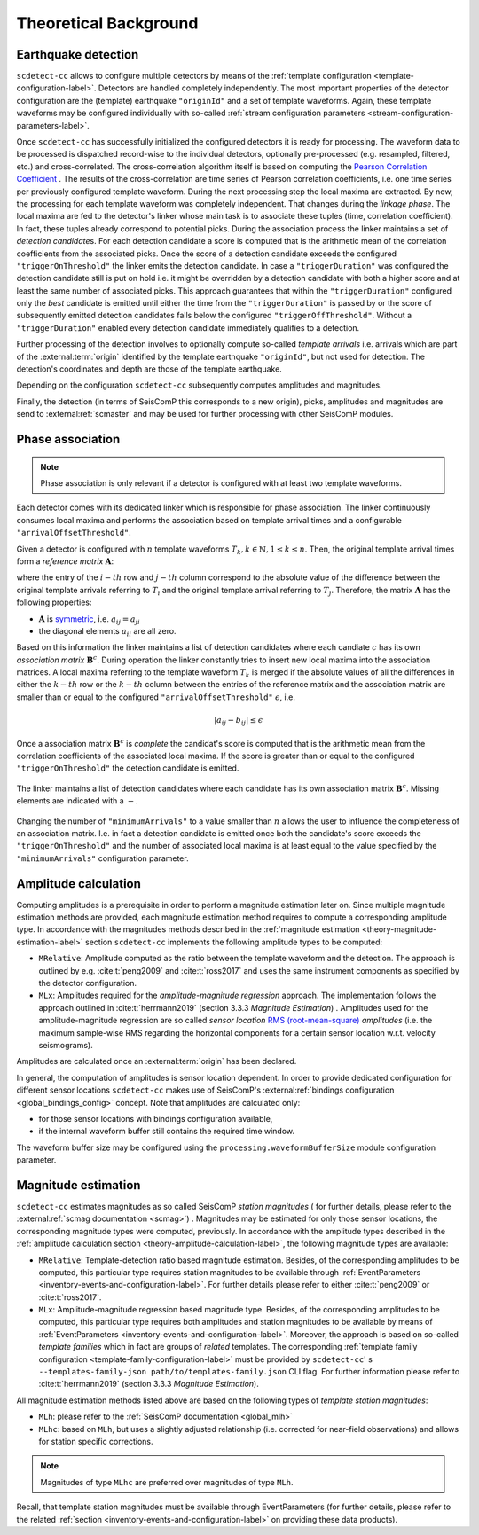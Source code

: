 .. _theoretical-background-label:

Theoretical Background
======================

.. _theory-earthquake-detection-label:

Earthquake detection
--------------------

.. image:: media/scdetect-cc-workflow.png
   :width: 500
   :align: center
   :alt: scdetect-cc workflow


``scdetect-cc`` allows to configure multiple detectors by means of the
:ref:`template configuration <template-configuration-label>`. Detectors are
handled completely independently. The most important properties of the detector
configuration are the (template) earthquake ``"originId"`` and a set of
template waveforms. Again, these template waveforms may be configured
individually with so-called :ref:`stream configuration parameters
<stream-configuration-parameters-label>`.

Once ``scdetect-cc`` has successfully initialized the configured detectors it is
ready for processing. The waveform data to be processed is dispatched
record-wise to the individual detectors, optionally pre-processed (e.g.
resampled, filtered, etc.) and cross-correlated. The cross-correlation
algorithm itself is based on computing the `Pearson Correlation Coefficient
<https://en.wikipedia.org/wiki/Pearson_correlation_coefficient>`_
. The results of the cross-correlation are time series of Pearson correlation
coefficients, i.e. one time series per previously configured template waveform.
During the next processing step the local maxima are extracted. By now, the
processing for each template waveform was completely independent. That changes
during the *linkage phase*. The local maxima are fed to the detector's linker
whose main task is to associate these tuples (time, correlation coefficient).
In fact, these tuples already correspond to potential picks. During the
association process the linker maintains a set of *detection candidate*\s. For
each detection candidate a score is computed that is the arithmetic mean of
the correlation coefficients from the associated picks. Once the score of a
detection candidate exceeds the configured ``"triggerOnThreshold"`` the linker
emits the detection candidate. In case a ``"triggerDuration"`` was configured the
detection candidate still is put on hold i.e. it might be overridden by a
detection candidate with both a higher score and at least the same number of
associated picks. This approach guarantees that within the
``"triggerDuration"`` configured only the *best* candidate is emitted until
either the time from the ``"triggerDuration"`` is passed by or the score of
subsequently emitted detection candidates falls below the configured
``"triggerOffThreshold"``. Without a ``"triggerDuration"`` enabled every
detection candidate immediately qualifies to a detection.

Further processing of the detection involves to optionally compute so-called
*template arrivals* i.e. arrivals which are part of the :external:term:`origin`
identified by the template earthquake ``"originId"``, but not used for
detection. The detection's coordinates and depth are those of the template
earthquake.

Depending on the configuration ``scdetect-cc`` subsequently computes amplitudes
and magnitudes.

Finally, the detection (in terms of SeisComP this corresponds to a new origin),
picks, amplitudes and magnitudes are send to :external:ref:`scmaster` and may
be used for further processing with other SeisComP modules.


.. _theory-phase-association-label:

Phase association
-----------------

.. note::

  Phase association is only relevant if a detector is configured with at least
  two template waveforms.


Each detector comes with its dedicated linker which is responsible for phase
association. The linker continuously consumes local maxima and performs the
association based on template arrival times and a configurable
``"arrivalOffsetThreshold"``.

Given a detector is configured with :math:`n` template waveforms :math:`T_k, k
\in \mathbb{N}, 1 \leq k \leq n`. Then, the original template arrival times
form a *reference matrix* :math:`\mathbf{A}`:

.. image:: media/scdetect-cc-pot.svg
   :width: 500
   :align: center
   :alt: scdetect-cc POT

where the entry of the :math:`i-th` row and :math:`j-th` column correspond to
the absolute value of the difference between the original template arrivals
referring to :math:`T_i` and the original template arrival referring to
:math:`T_j`. Therefore, the matrix :math:`\mathbf{A}` has the following
properties:

- :math:`\mathbf{A}` is `symmetric
  <https://en.wikipedia.org/wiki/Symmetric_matrix>`_, i.e. :math:`a_{ij} =
  a_{ji}`
- the diagonal elements :math:`a_{ii}` are all zero.

Based on this information the linker maintains a list of detection candidates
where each candiate :math:`c` has its own *association matrix*
:math:`\mathbf{B}^c`. During operation the linker constantly tries to insert
new local maxima into the association matrices. A local maxima referring to the
template waveform :math:`T_k` is merged if the absolute values of all the
differences in either the :math:`k-th` row or the :math:`k-th` column between
the entries of the reference matrix and the association matrix are smaller than
or equal to the configured ``"arrivalOffsetThreshold"`` :math:`\epsilon`, i.e.

.. math::

  \left|a_{ij} - b_{ij}\right| \leq \epsilon


Once a association matrix :math:`\mathbf{B}^c` is *complete* the candidat's
score is computed that is the arithmetic mean from the correlation coefficients
of the associated local maxima. If the score is greater than or equal to the
configured ``"triggerOnThreshold"`` the detection candidate is emitted.

.. figure:: media/scdetect-cc-linking.svg
   :width: 500
   :align: center
   :alt: scdetect-cc linking

   The linker maintains a list of detection candidates where each candidate
   has its own association matrix :math:`\mathbf{B}^c`. Missing elements are
   indicated with a :math:`-`.

Changing the number of ``"minimumArrivals"`` to a value smaller than :math:`n`
allows the user to influence the completeness of an association matrix. I.e. in
fact a detection candidate is emitted once both the candidate's score exceeds
the ``"triggerOnThreshold"`` and the number of associated local maxima is at
least equal to the value specified by the ``"minimumArrivals"`` configuration
parameter.


.. _theory-amplitude-calculation-label:

Amplitude calculation
---------------------

Computing amplitudes is a prerequisite in order to perform a magnitude
estimation later on. Since multiple magnitude estimation methods are provided,
each magnitude estimation method requires to compute a corresponding amplitude
type. In accordance with the magnitudes methods described in
the :ref:`magnitude estimation <theory-magnitude-estimation-label>` section ``scdetect-cc``
implements the following amplitude types to be computed:


* 
  ``MRelative``\ : Amplitude computed as the ratio between the template waveform and
  the detection. The approach is outlined by e.g. :cite:t:`peng2009` and
  :cite:t:`ross2017` and uses the same instrument components as specified by
  the detector configuration.

* 
  ``MLx``\ : Amplitudes required for the *amplitude-magnitude regression* approach.
  The implementation follows the approach outlined
  in :cite:t:`herrmann2019` (section 3.3.3 *Magnitude Estimation*\ )
  . Amplitudes used for the amplitude-magnitude regression are so called *sensor
  location* `RMS (root-mean-square) <https://en.wikipedia.org/wiki/Root_mean_square>`_
  *amplitudes* (i.e. the maximum sample-wise RMS regarding the horizontal
  components for a certain sensor location w.r.t. velocity seismograms).

Amplitudes are calculated once an :external:term:`origin` has been declared.

In general, the computation of amplitudes is sensor location dependent. In order
to provide dedicated configuration for different sensor locations ``scdetect-cc``
makes use of
SeisComP's :external:ref:`bindings configuration <global_bindings_config>`
concept. Note that amplitudes are calculated only:


* for those sensor locations with bindings configuration available,
* if the internal waveform buffer still contains the required time window.

The waveform buffer size may be configured using
the ``processing.waveformBufferSize`` module configuration parameter.

.. _theory-magnitude-estimation-label:

Magnitude estimation
--------------------

``scdetect-cc`` estimates magnitudes as so called SeisComP *station magnitudes* (
for further details, please refer to the :external:ref:`scmag documentation <scmag>`)
. Magnitudes may be estimated for only those sensor locations, the corresponding
magnitude types were computed, previously. In accordance with the amplitude
types described in the :ref:`amplitude calculation section <theory-amplitude-calculation-label>`,
the following magnitude types are available:


* 
  ``MRelative``\ : Template-detection ratio based magnitude estimation. Besides, of
  the corresponding amplitudes to be computed, this particular type requires
  station magnitudes to be available
  through :ref:`EventParameters <inventory-events-and-configuration-label>`.
  For further details please refer to either :cite:t:`peng2009` or
  :cite:t:`ross2017`.

* 
  ``MLx``\ : Amplitude-magnitude regression based magnitude type. Besides, of the
  corresponding amplitudes to be computed, this particular type requires both
  amplitudes and station magnitudes to be available by means
  of :ref:`EventParameters <inventory-events-and-configuration-label>`. Moreover, the
  approach is based on so-called *template families* which in fact are groups of
  *related* templates. The
  corresponding :ref:`template family configuration <template-family-configuration-label>`
  must be provided by ``scdetect-cc``\ '
  s ``--templates-family-json path/to/templates-family.json`` CLI flag. For
  further information please refer to :cite:t:`herrmann2019` (section 3.3.3
  *Magnitude Estimation*).

All magnitude estimation methods listed above are based on the following types
of *template station magnitudes*\ :


* 
  ``MLh``: please refer to the :ref:`SeisComP documentation <global_mlh>`

* 
  ``MLhc``\ : based on ``MLh``\ , but uses a slightly adjusted relationship (i.e.
  corrected for near-field observations) and allows for station specific
  corrections.

.. note::

   Magnitudes of type ``MLhc`` are preferred over magnitudes of type ``MLh``.


Recall, that template station magnitudes must be available through
EventParameters (for further details, please refer to the related :ref:`section
<inventory-events-and-configuration-label>` on providing these data products).

